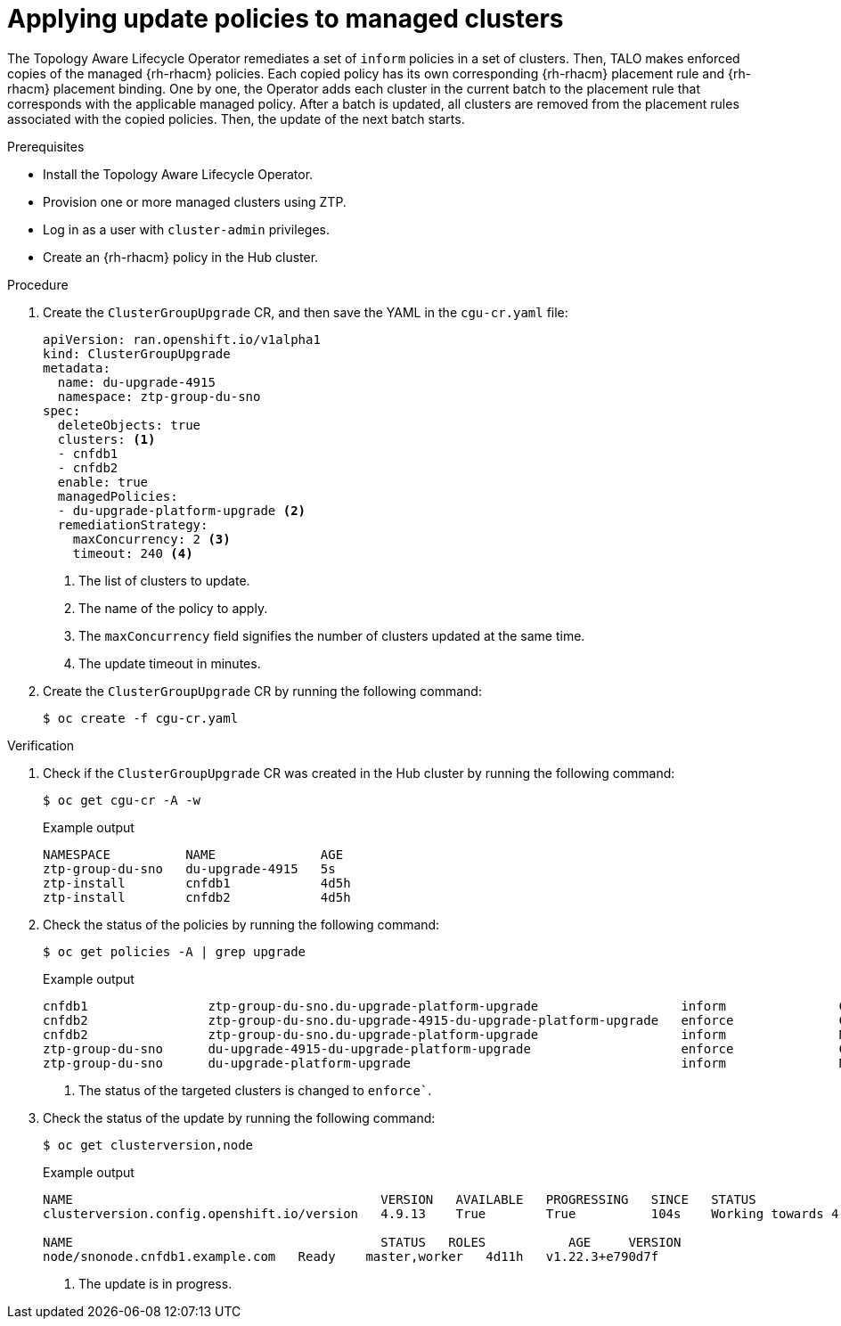 // Module included in the following assemblies:
// Epic CNF-2600 (CNF-2133) (4.10), Story TELCODOCS-285
// * scalability_and_performance/cnf-topology-aware-lifecycle-operator.adoc

:_content-type: PROCEDURE
[id="talo-apply-policies_{context}"]
= Applying update policies to managed clusters

The Topology Aware Lifecycle Operator remediates a set of `inform` policies in a set of clusters. Then, TALO makes enforced copies of the managed {rh-rhacm} policies. Each copied policy has its own corresponding {rh-rhacm} placement rule and {rh-rhacm} placement binding. One by one, the Operator adds each cluster in the current batch to the placement rule that corresponds with the applicable managed policy. After a batch is updated, all clusters are removed from the placement rules associated with the copied policies. Then, the update of the next batch starts.

.Prerequisites

* Install the Topology Aware Lifecycle Operator.
* Provision one or more managed clusters using ZTP.
* Log in as a user with `cluster-admin` privileges.
* Create an {rh-rhacm} policy in the Hub cluster.

.Procedure

. Create the `ClusterGroupUpgrade` CR, and then save the YAML in the `cgu-cr.yaml` file:
+
[source,yaml]
----
apiVersion: ran.openshift.io/v1alpha1
kind: ClusterGroupUpgrade
metadata:
  name: du-upgrade-4915
  namespace: ztp-group-du-sno
spec:
  deleteObjects: true
  clusters: <1>
  - cnfdb1
  - cnfdb2
  enable: true
  managedPolicies:
  - du-upgrade-platform-upgrade <2>
  remediationStrategy:
    maxConcurrency: 2 <3>
    timeout: 240 <4>
----
<1> The list of clusters to update.
<2> The name of the policy to apply.
<3> The `maxConcurrency` field signifies the number of clusters updated at the same time.
<4> The update timeout in minutes.

. Create the `ClusterGroupUpgrade` CR by running the following command:
+
[source,terminal]
----
$ oc create -f cgu-cr.yaml
----

.Verification

. Check if the `ClusterGroupUpgrade` CR was created in the Hub cluster by running the following command:
+
[source,terminal]
----
$ oc get cgu-cr -A -w
----
+
.Example output
+
[source,terminal]
----
NAMESPACE          NAME              AGE
ztp-group-du-sno   du-upgrade-4915   5s
ztp-install        cnfdb1            4d5h
ztp-install        cnfdb2            4d5h
----

. Check the status of the policies by running the following command:
+
[source,terminal]
----
$ oc get policies -A | grep upgrade
----
+
.Example output
[source,terminal]
----
cnfdb1                ztp-group-du-sno.du-upgrade-platform-upgrade                   inform               Compliant          3d19h
cnfdb2                ztp-group-du-sno.du-upgrade-4915-du-upgrade-platform-upgrade   enforce              Compliant          23s <1>
cnfdb2                ztp-group-du-sno.du-upgrade-platform-upgrade                   inform               NonCompliant       3d19h
ztp-group-du-sno      du-upgrade-4915-du-upgrade-platform-upgrade                    enforce              Compliant          24s <1>
ztp-group-du-sno      du-upgrade-platform-upgrade                                    inform               NonCompliant       3d19h

----
<1> The status of the targeted clusters is changed to `enforce``.

. Check the status of the update by running the following command:
+
[source,terminal]
----
$ oc get clusterversion,node
----
+
.Example output
+
[source,terminal]
----
NAME                                         VERSION   AVAILABLE   PROGRESSING   SINCE   STATUS
clusterversion.config.openshift.io/version   4.9.13    True        True          104s    Working towards 4.9.15: 115 of 737 done (15% complete) <1>

NAME                                         STATUS   ROLES           AGE     VERSION
node/snonode.cnfdb1.example.com   Ready    master,worker   4d11h   v1.22.3+e790d7f
----
<1> The update is in progress.